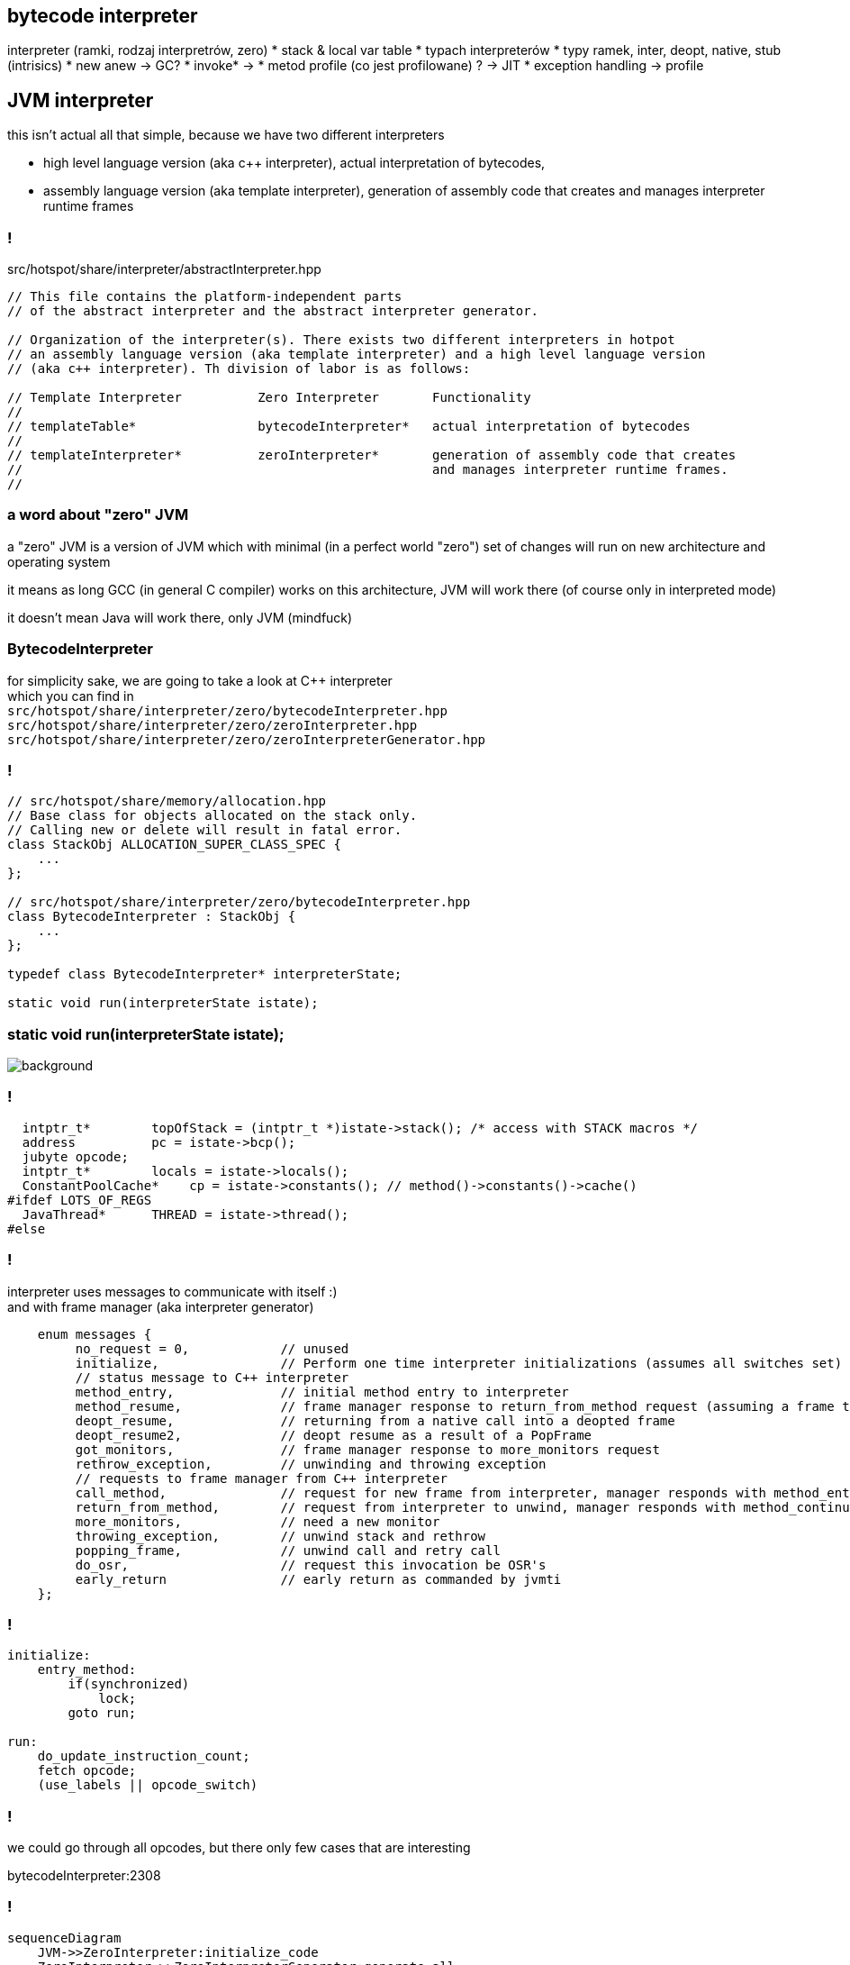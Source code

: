 == bytecode interpreter

interpreter (ramki, rodzaj interpretrów, zero)
* stack & local var table
* typach interpreterów
* typy ramek, inter, deopt, native, stub (intrisics)
* new anew -> GC?
* invoke* ->
* metod profile (co jest profilowane) ? -> JIT
* exception handling -> profile

== JVM interpreter

this isn't actual all that simple, because we have two different interpreters

* high level language version (aka c++ interpreter), actual interpretation of bytecodes,
* assembly language version (aka template interpreter), generation of assembly code that creates and manages interpreter runtime frames

=== !

src/hotspot/share/interpreter/abstractInterpreter.hpp

[source,cpp]
----
// This file contains the platform-independent parts
// of the abstract interpreter and the abstract interpreter generator.

// Organization of the interpreter(s). There exists two different interpreters in hotpot
// an assembly language version (aka template interpreter) and a high level language version
// (aka c++ interpreter). Th division of labor is as follows:

// Template Interpreter          Zero Interpreter       Functionality
//
// templateTable*                bytecodeInterpreter*   actual interpretation of bytecodes
//
// templateInterpreter*          zeroInterpreter*       generation of assembly code that creates
//                                                      and manages interpreter runtime frames.
//
----

=== a word about "zero" JVM

a "zero" JVM is a version of JVM which with minimal (in a perfect world "zero") set of changes will run on new architecture and operating system

it means as long GCC (in general C compiler) works on this architecture, JVM
will work there (of course only in interpreted mode)

it doesn't mean Java will work there, only JVM (mindfuck)

=== BytecodeInterpreter

for simplicity sake, we are going to take a look at C++ interpreter +
which you can find in +
`src/hotspot/share/interpreter/zero/bytecodeInterpreter.hpp` +
`src/hotspot/share/interpreter/zero/zeroInterpreter.hpp` +
`src/hotspot/share/interpreter/zero/zeroInterpreterGenerator.hpp`

=== !

[source,cpp]
----
// src/hotspot/share/memory/allocation.hpp
// Base class for objects allocated on the stack only.
// Calling new or delete will result in fatal error.
class StackObj ALLOCATION_SUPER_CLASS_SPEC {
    ...
};

// src/hotspot/share/interpreter/zero/bytecodeInterpreter.hpp
class BytecodeInterpreter : StackObj {
    ...
};

typedef class BytecodeInterpreter* interpreterState;

static void run(interpreterState istate);
----

=== static void run(interpreterState istate);

image::https://media.giphy.com/media/JUwT5qRmpFjqOhCLAB/giphy.gif[background]

=== !

[source,cpp]
----
  intptr_t*        topOfStack = (intptr_t *)istate->stack(); /* access with STACK macros */
  address          pc = istate->bcp();
  jubyte opcode;
  intptr_t*        locals = istate->locals();
  ConstantPoolCache*    cp = istate->constants(); // method()->constants()->cache()
#ifdef LOTS_OF_REGS
  JavaThread*      THREAD = istate->thread();
#else
----

=== !

interpreter uses messages to communicate with itself :) +
and with frame manager (aka interpreter generator)

[source,cpp]
----
    enum messages {
         no_request = 0,            // unused
         initialize,                // Perform one time interpreter initializations (assumes all switches set)
         // status message to C++ interpreter
         method_entry,              // initial method entry to interpreter
         method_resume,             // frame manager response to return_from_method request (assuming a frame to resume)
         deopt_resume,              // returning from a native call into a deopted frame
         deopt_resume2,             // deopt resume as a result of a PopFrame
         got_monitors,              // frame manager response to more_monitors request
         rethrow_exception,         // unwinding and throwing exception
         // requests to frame manager from C++ interpreter
         call_method,               // request for new frame from interpreter, manager responds with method_entry
         return_from_method,        // request from interpreter to unwind, manager responds with method_continue
         more_monitors,             // need a new monitor
         throwing_exception,        // unwind stack and rethrow
         popping_frame,             // unwind call and retry call
         do_osr,                    // request this invocation be OSR's
         early_return               // early return as commanded by jvmti
    };
----

=== !

[source]
----
initialize:
    entry_method:
        if(synchronized)
            lock;
        goto run;

run:
    do_update_instruction_count;
    fetch opcode;
    (use_labels || opcode_switch)
----

=== !

we could go through all opcodes, but there only few cases that are interesting

bytecodeInterpreter:2308

=== !

[mermaid,scale=2]
....
sequenceDiagram
    JVM->>ZeroInterpreter:initialize_code
    ZeroInterpreter->>ZeroInterpreterGenerator:generate_all
    ZeroInterpreter->>BytecodeInterpreter:run(istate->msg=initialize)
    JVM->>ZeroInterpreter:ZeroInterpreter:normal_entry(Method* method)
    ZeroInterpreter->>InterpreterFrame:build
    ZeroInterpreter->>JavaThread:push_zero_frame
    ZeroInterpreter->>ZeroInterpreter:main_loop
    activate ZeroInterpreter
    ZeroInterpreter->>BytecodeInterpreter:run()
    ZeroInterpreter->>ZeroInterpreter:handle message from BytecodeInterpreter 
    deactivate ZeroInterpreter
....

=== !

[mermaid,scale=2]
....
sequenceDiagram
    JVM->>ZeroInterpreter:initialize_code
    ZeroInterpreter->>ZeroInterpreterGenerator:generate_all
    ZeroInterpreter->>BytecodeInterpreter:run(istate->msg=initialize)
    JVM->>ZeroInterpreter:ZeroInterpreter:normal_entry(Method* method)
    ZeroInterpreter->>InterpreterFrame:build
    ZeroInterpreter->>JavaThread:push_zero_frame
    ZeroInterpreter->>ZeroInterpreter:main_loop
    activate ZeroInterpreter
    ZeroInterpreter->>BytecodeInterpreter:run()
    ZeroInterpreter->>ZeroInterpreter:handle message from BytecodeInterpreter 
    deactivate ZeroInterpreter
....

=== a twisted logic of calling method

[mermaid,scale=2]
....
sequenceDiagram
    Bytecode->>BytecodeInterpreter:_invoke_virtual
    BytecodeInterpreter->>Method:from_interpreted_entry
    BytecodeInterpreter->>BytecodeInterpreter:set_callee_entry_point
    BytecodeInterpreter->>ZeroInterpreter:call_method
    ZeroInterpreter->>Method:callee_entry_point
....

=== !

but to understand interpreter we first need to understand another concept

=== frame

//TODO: obrazek tu

=== !


BytecodeInterpreter -> JavaThread* _thread
BytecodeInterpreter -> address _bcp (bytecode instruction pointer)
BytecodeInterpreter -> intptr_t* _locals
BytecodeInterpreter -> Method* _method (being executed)(in Metaspace)
BytecodeInterpreter -> intptr_t* _stack
BytecodeInterpreter -> intptr_t* _stack_base
BytecodeInterpreter -> intptr_t* _stack_limit
BytecodeInterpreter -> interpreterState _prev_link (previous interpreter state)
BytecodeInterpreter -> BasicObjectLock* _monitor_base // base of monitors on the native stack

=== interpreter

// A frame represents a physical stack frame (an activation).  Frames
// can be C or Java frames, and the Java frames can be interpreted or
// compiled.  In contrast, vframes represent source-level activations,
// so that one physical frame can correspond to multiple source level
// frames because of inlining.

=== !

we have two kinds of frames, physical frames (aka frames) and virtual frames (aka vframes)

physical frames can be either C (native) or Java frame, where Java frame can be either interpreted or compiled

virtual frame represent source-level frames, which means if methods is inlined, 
there will be single physical frame and many virtual frames

=== physical frame

* pointer to a stack
* pointer to next instruction
* pointer to code (aka `CodeBlob`) that "owns" instruction
* deoptimization status



